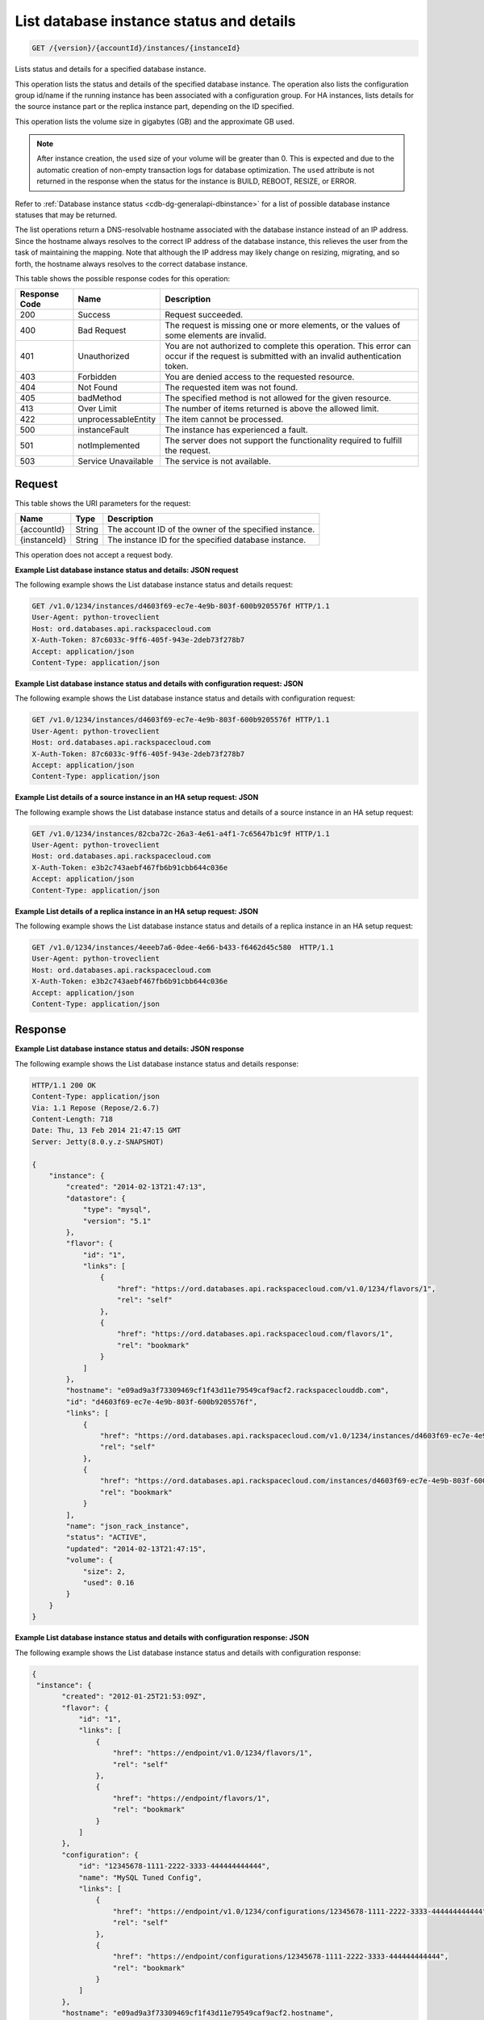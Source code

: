 .. _get-list-database-instance-status-and-details-version-accountid-instances-instanceid:

List database instance status and details
~~~~~~~~~~~~~~~~~~~~~~~~~~~~~~~~~~~~~~~~~

.. code::

    GET /{version}/{accountId}/instances/{instanceId}

Lists status and details for a specified database instance.

This operation lists the status and details of the specified database instance.
The operation also lists the configuration group id/name if the running
instance has been associated with a configuration group. For HA instances,
lists details for the source instance part or the replica instance part,
depending on the ID specified.

This operation lists the volume size in gigabytes (GB) and the approximate GB
used.

.. note::
   After instance creation, the ``used`` size of your volume will be greater
   than 0. This is expected and due to the automatic creation of non-empty
   transaction logs for database optimization. The ``used`` attribute is not
   returned in the response when the status for the instance is BUILD, REBOOT,
   RESIZE, or ERROR.

Refer to :ref:`Database instance status <cdb-dg-generalapi-dbinstance>` for a
list of possible database instance statuses that may be returned.

The list operations return a DNS-resolvable hostname associated with the
database instance instead of an IP address. Since the hostname always resolves
to the correct IP address of the database instance, this relieves the user
from the task of maintaining the mapping. Note that although the IP address
may likely change on resizing, migrating, and so forth, the hostname always
resolves to the correct database instance.

This table shows the possible response codes for this operation:

+--------------------------+-------------------------+-------------------------+
|Response Code             |Name                     |Description              |
+==========================+=========================+=========================+
|200                       |Success                  |Request succeeded.       |
+--------------------------+-------------------------+-------------------------+
|400                       |Bad Request              |The request is missing   |
|                          |                         |one or more elements, or |
|                          |                         |the values of some       |
|                          |                         |elements are invalid.    |
+--------------------------+-------------------------+-------------------------+
|401                       |Unauthorized             |You are not authorized   |
|                          |                         |to complete this         |
|                          |                         |operation. This error    |
|                          |                         |can occur if the request |
|                          |                         |is submitted with an     |
|                          |                         |invalid authentication   |
|                          |                         |token.                   |
+--------------------------+-------------------------+-------------------------+
|403                       |Forbidden                |You are denied access to |
|                          |                         |the requested resource.  |
+--------------------------+-------------------------+-------------------------+
|404                       |Not Found                |The requested item was   |
|                          |                         |not found.               |
+--------------------------+-------------------------+-------------------------+
|405                       |badMethod                |The specified method is  |
|                          |                         |not allowed for the      |
|                          |                         |given resource.          |
+--------------------------+-------------------------+-------------------------+
|413                       |Over Limit               |The number of items      |
|                          |                         |returned is above the    |
|                          |                         |allowed limit.           |
+--------------------------+-------------------------+-------------------------+
|422                       |unprocessableEntity      |The item cannot be       |
|                          |                         |processed.               |
+--------------------------+-------------------------+-------------------------+
|500                       |instanceFault            |The instance has         |
|                          |                         |experienced a fault.     |
+--------------------------+-------------------------+-------------------------+
|501                       |notImplemented           |The server does not      |
|                          |                         |support the              |
|                          |                         |functionality required   |
|                          |                         |to fulfill the request.  |
+--------------------------+-------------------------+-------------------------+
|503                       |Service Unavailable      |The service is not       |
|                          |                         |available.               |
+--------------------------+-------------------------+-------------------------+

Request
-------

This table shows the URI parameters for the request:

+--------------------------+-------------------------+-------------------------+
|Name                      |Type                     |Description              |
+==========================+=========================+=========================+
|{accountId}               |String                   |The account ID of the    |
|                          |                         |owner of the specified   |
|                          |                         |instance.                |
+--------------------------+-------------------------+-------------------------+
|{instanceId}              |String                   |The instance ID for the  |
|                          |                         |specified database       |
|                          |                         |instance.                |
+--------------------------+-------------------------+-------------------------+

This operation does not accept a request body.

**Example List database instance status and details: JSON request**

The following example shows the List database instance status and details
request:

.. code::

   GET /v1.0/1234/instances/d4603f69-ec7e-4e9b-803f-600b9205576f HTTP/1.1
   User-Agent: python-troveclient
   Host: ord.databases.api.rackspacecloud.com
   X-Auth-Token: 87c6033c-9ff6-405f-943e-2deb73f278b7
   Accept: application/json
   Content-Type: application/json

**Example List database instance status and details with configuration request: JSON**

The following example shows the List database instance status and details with
configuration request:

.. code::

   GET /v1.0/1234/instances/d4603f69-ec7e-4e9b-803f-600b9205576f HTTP/1.1
   User-Agent: python-troveclient
   Host: ord.databases.api.rackspacecloud.com
   X-Auth-Token: 87c6033c-9ff6-405f-943e-2deb73f278b7
   Accept: application/json
   Content-Type: application/json

**Example List details of a source instance in an HA setup request: JSON**

The following example shows the List database instance status and details of a
source instance in an HA setup request:

.. code::

   GET /v1.0/1234/instances/82cba72c-26a3-4e61-a4f1-7c65647b1c9f HTTP/1.1
   User-Agent: python-troveclient
   Host: ord.databases.api.rackspacecloud.com
   X-Auth-Token: e3b2c743aebf467fb6b91cbb644c036e
   Accept: application/json
   Content-Type: application/json

**Example List details of a replica instance in an HA setup request: JSON**

The following example shows the List database instance status and details of
a replica instance in an HA setup request:

.. code::

   GET /v1.0/1234/instances/4eeeb7a6-0dee-4e66-b433-f6462d45c580  HTTP/1.1
   User-Agent: python-troveclient
   Host: ord.databases.api.rackspacecloud.com
   X-Auth-Token: e3b2c743aebf467fb6b91cbb644c036e
   Accept: application/json
   Content-Type: application/json

Response
--------

**Example List database instance status and details: JSON response**

The following example shows the List database instance status and details
response:

.. code::

   HTTP/1.1 200 OK
   Content-Type: application/json
   Via: 1.1 Repose (Repose/2.6.7)
   Content-Length: 718
   Date: Thu, 13 Feb 2014 21:47:15 GMT
   Server: Jetty(8.0.y.z-SNAPSHOT)

   {
       "instance": {
           "created": "2014-02-13T21:47:13",
           "datastore": {
               "type": "mysql",
               "version": "5.1"
           },
           "flavor": {
               "id": "1",
               "links": [
                   {
                       "href": "https://ord.databases.api.rackspacecloud.com/v1.0/1234/flavors/1",
                       "rel": "self"
                   },
                   {
                       "href": "https://ord.databases.api.rackspacecloud.com/flavors/1",
                       "rel": "bookmark"
                   }
               ]
           },
           "hostname": "e09ad9a3f73309469cf1f43d11e79549caf9acf2.rackspaceclouddb.com",
           "id": "d4603f69-ec7e-4e9b-803f-600b9205576f",
           "links": [
               {
                   "href": "https://ord.databases.api.rackspacecloud.com/v1.0/1234/instances/d4603f69-ec7e-4e9b-803f-600b9205576f",
                   "rel": "self"
               },
               {
                   "href": "https://ord.databases.api.rackspacecloud.com/instances/d4603f69-ec7e-4e9b-803f-600b9205576f",
                   "rel": "bookmark"
               }
           ],
           "name": "json_rack_instance",
           "status": "ACTIVE",
           "updated": "2014-02-13T21:47:15",
           "volume": {
               "size": 2,
               "used": 0.16
           }
       }
   }

**Example List database instance status and details with configuration response: JSON**

The following example shows the List database instance status and details with configuration response:

.. code::

   {
    "instance": {
          "created": "2012-01-25T21:53:09Z",
          "flavor": {
              "id": "1",
              "links": [
                  {
                      "href": "https://endpoint/v1.0/1234/flavors/1",
                      "rel": "self"
                  },
                  {
                      "href": "https://endpoint/flavors/1",
                      "rel": "bookmark"
                  }
              ]
          },
          "configuration": {
              "id": "12345678-1111-2222-3333-444444444444",
              "name": "MySQL Tuned Config",
              "links": [
                  {
                      "href": "https://endpoint/v1.0/1234/configurations/12345678-1111-2222-3333-444444444444",
                      "rel": "self"
                  },
                  {
                      "href": "https://endpoint/configurations/12345678-1111-2222-3333-444444444444",
                      "rel": "bookmark"
                  }
              ]
          },
          "hostname": "e09ad9a3f73309469cf1f43d11e79549caf9acf2.hostname",
          "id": "dea5a2f7-3ec7-4496-adab-0abb5a42d635",
          "links": [
              {
                  "href": "https://endpoint/v1.0/1234/instances/dea5a2f7-3ec7-4496-adab-0abb5a42d635",
                  "rel": "self"
              },
              {
                  "href": "https://endpoint/instances/dea5a2f7-3ec7-4496-adab-0abb5a42d635",
                  "rel": "bookmark"
              }
          ],
          "name": "json_rack_instance",
          "status": "BUILD",
          "updated": "2012-01-25T21:53:10Z",
          "volume": {
              "size": 2
          }
      }
   }

Notice in the response example above the configuration named "MySQL Tuned
Config" is returned since the instance is associated with that configuration.

**Example List details of a source instance in an HA setup response: JSON**

The following example shows the List database instance status and details of
a source instance in an HA setup response:

.. code::

   HTTP/1.1 200 OK
   Content-Type: application/json
   Via: 1.1 Repose (Repose/2.6.7)
   Content-Length: ‘1243’
   Date: Fri, 08 May 2015 15:56:23 GMT
   Server: Jetty(8.0.y.z-SNAPSHOT)

   {
      "instance":{
         "status":"ACTIVE",
         "updated":"2015-05-08T13:03:43Z",
         "name":"source",
         "links":[
            {
               "href":"https://ord.databases.api.rackspacecloud.com/v1.0/1234/instances/82cba72c-26a3-4e61-a4f1-7c65647b1c9f",
               "rel":"self"
            },
            {
               "href":"https://ord.databases.api.rackspacecloud.com/instances/82cba72c-26a3-4e61-a4f1-7c65647b1c9f",
               "rel":"bookmark"
            }
         ],
         "replicas":[
            {
               "id":"4eeeb7a6-0dee-4e66-b433-f6462d45c580",
               "links":[
                  {
                     "href":"https://ord.databases.api.rackspacecloud.com/v1.0/1234/instances/4eeeb7a6-0dee-4e66-b433-f6462d45c580",
                     "rel":"self"
                  },
                  {
                     "href":"https://ord.databases.api.rackspacecloud.com/instances/4eeeb7a6-0dee-4e66-b433-f6462d45c580",
                     "rel":"bookmark"
                  }
               ],
               "name":"source_replica1"
            }
         ],
         "hostname":"55036bc3d34c36a44911414d0e92bba071f0bfc8.ord.rackspaceclouddb.com",
         "id":"82cba72c-26a3-4e61-a4f1-7c65647b1c9f",
         "volume":{
            "used":0.18,
            "size":1
         },
         "created":"2015-05-08T13:03:08Z",
         "flavor":{
            "id":"2",
            "links":[
               {
                  "href":"https://ord.databases.api.rackspacecloud.com/v1.0/1234/flavors/2",
                  "rel":"self"
               },
               {
                  "href":"https://ord.databases.api.rackspacecloud.com/flavors/2",
                  "rel":"bookmark"
               }
            ]
         },
         "datastore":{
            "version":"5.6",
            "type":"mysql"
         },
         "ha_id":"e7fdf90b-7140-4edb-b449-e093d55008fb"
      }
   }

**Example List details of a replica instance in an HA setup response: JSON**

The following example shows the List database instance status and details of
a replica instance in an HA setup response:

.. code::

   HTTP/1.1 200 OK
   Content-Type: application/json
   Via: 1.1 Repose (Repose/2.6.7)
   Content-Length: ‘1225’
   Date: Fri, 08 May 2015 16:32:09 GMT
   Server: Jetty(8.0.y.z-SNAPSHOT)

   {
      "instance":{
         "status":"ACTIVE",
         "updated":"2015-05-08T13:06:55Z",
         "name":"source_replica1",
         "links":[
            {
               "href":"https://ord.databases.api.rackspacecloud.com/v1.0/1234/instances/4eeeb7a6-0dee-4e66-b433-f6462d45c580",
               "rel":"self"
            },
            {
               "href":"https://ord.databases.api.rackspacecloud.com/instances/4eeeb7a6-0dee-4e66-b433-f6462d45c580",
               "rel":"bookmark"
            }
         ],
         "created":"2015-05-08T13:05:41Z",
         "hostname":"7e51adcbf8ded6ed1d41311e2e449d5836914dc2.ord.rackspaceclouddb.com",
         "id":"4eeeb7a6-0dee-4e66-b433-f6462d45c580",
         "volume":{
            "used":0.18,
            "size":1
         },
         "ha_id":"e7fdf90b-7140-4edb-b449-e093d55008fb",
         "flavor":{
            "id":"2",
            "links":[
               {
                  "href":"https://ord.databases.api.rackspacecloud.com/v1.0/1234/flavors/2",
                  "rel":"self"
               },
               {
                  "href":"https://ord.databases.api.rackspacecloud.com/flavors/2",
                  "rel":"bookmark"
               }
            ]
         },
         "datastore":{
            "version":"5.6",
            "type":"mysql"
         },
         "replica_of":{
            "id":"82cba72c-26a3-4e61-a4f1-7c65647b1c9f",
            "links":[
               {
                  "href":"https://ord.databases.api.rackspacecloud.com/v1.0/1234/instances/82cba72c-26a3-4e61-a4f1-7c65647b1c9f",
                  "rel":"self"
               },
               {
                  "href":"https://ord.databases.api.rackspacecloud.com/instances/82cba72c-26a3-4e61-a4f1-7c65647b1c9f",
                  "rel":"bookmark"
               }
            ]
         }
      }
   }
